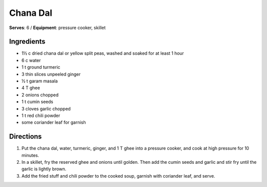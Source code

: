 Chana Dal
==========
**Serves**: 6 / 
**Equipment**: pressure cooker, skillet


Ingredients
------------
- 1½ c     dried chana dal or yellow split peas, washed and soaked for at least 1 hour
- 6 c       water
- 1 t       ground turmeric
- 3         thin slices unpeeled ginger
- ½ t     garam masala
- 4 T       ghee       
- 2         onions chopped
- 1 t       cumin seeds
- 3         cloves garlic chopped
- 1 t       red chili powder
- some      coriander leaf for garnish

Directions
-----------
1. Put the chana dal, water, turmeric, ginger, and 1 T ghee into a pressure cooker, and cook at high pressure for 10 minutes.
2. In a skillet, fry the reserved ghee and onions until golden. Then add the cumin seeds and garlic and stir fry until the garlic is lightly brown.
3. Add the fried stuff and chili powder to the cooked soup, garnish with coriander leaf, and serve.